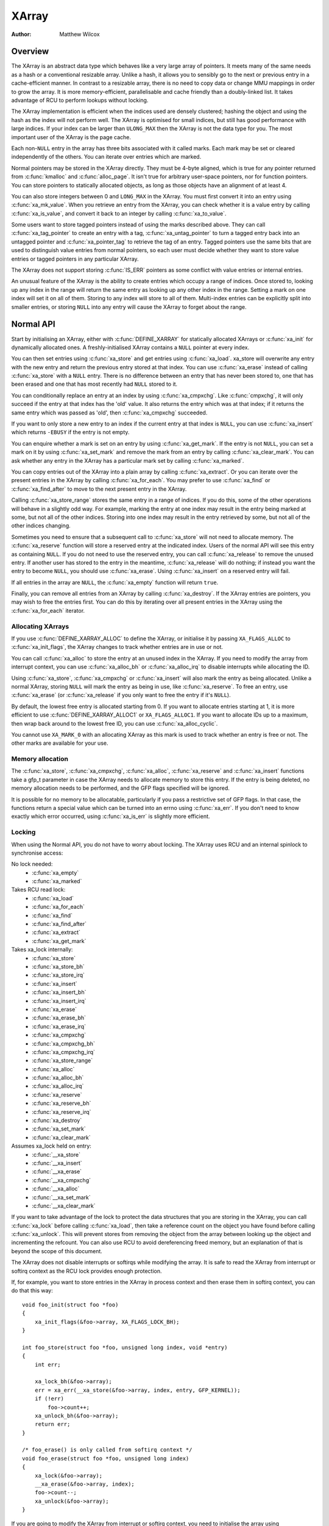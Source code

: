 .. SPDX-License-Identifier: GPL-2.0+

======
XArray
======

:Author: Matthew Wilcox

Overview
========

The XArray is an abstract data type which behaves like a very large array
of pointers.  It meets many of the same needs as a hash or a conventional
resizable array.  Unlike a hash, it allows you to sensibly go to the
next or previous entry in a cache-efficient manner.  In contrast to a
resizable array, there is no need to copy data or change MMU mappings in
order to grow the array.  It is more memory-efficient, parallelisable
and cache friendly than a doubly-linked list.  It takes advantage of
RCU to perform lookups without locking.

The XArray implementation is efficient when the indices used are densely
clustered; hashing the object and using the hash as the index will not
perform well.  The XArray is optimised for small indices, but still has
good performance with large indices.  If your index can be larger than
``ULONG_MAX`` then the XArray is not the data type for you.  The most
important user of the XArray is the page cache.

Each non-``NULL`` entry in the array has three bits associated with
it called marks.  Each mark may be set or cleared independently of
the others.  You can iterate over entries which are marked.

Normal pointers may be stored in the XArray directly.  They must be 4-byte
aligned, which is true for any pointer returned from :c:func:`kmalloc` and
:c:func:`alloc_page`.  It isn't true for arbitrary user-space pointers,
nor for function pointers.  You can store pointers to statically allocated
objects, as long as those objects have an alignment of at least 4.

You can also store integers between 0 and ``LONG_MAX`` in the XArray.
You must first convert it into an entry using :c:func:`xa_mk_value`.
When you retrieve an entry from the XArray, you can check whether it is
a value entry by calling :c:func:`xa_is_value`, and convert it back to
an integer by calling :c:func:`xa_to_value`.

Some users want to store tagged pointers instead of using the marks
described above.  They can call :c:func:`xa_tag_pointer` to create an
entry with a tag, :c:func:`xa_untag_pointer` to turn a tagged entry
back into an untagged pointer and :c:func:`xa_pointer_tag` to retrieve
the tag of an entry.  Tagged pointers use the same bits that are used
to distinguish value entries from normal pointers, so each user must
decide whether they want to store value entries or tagged pointers in
any particular XArray.

The XArray does not support storing :c:func:`IS_ERR` pointers as some
conflict with value entries or internal entries.

An unusual feature of the XArray is the ability to create entries which
occupy a range of indices.  Once stored to, looking up any index in
the range will return the same entry as looking up any other index in
the range.  Setting a mark on one index will set it on all of them.
Storing to any index will store to all of them.  Multi-index entries can
be explicitly split into smaller entries, or storing ``NULL`` into any
entry will cause the XArray to forget about the range.

Normal API
==========

Start by initialising an XArray, either with :c:func:`DEFINE_XARRAY`
for statically allocated XArrays or :c:func:`xa_init` for dynamically
allocated ones.  A freshly-initialised XArray contains a ``NULL``
pointer at every index.

You can then set entries using :c:func:`xa_store` and get entries
using :c:func:`xa_load`.  xa_store will overwrite any entry with the
new entry and return the previous entry stored at that index.  You can
use :c:func:`xa_erase` instead of calling :c:func:`xa_store` with a
``NULL`` entry.  There is no difference between an entry that has never
been stored to, one that has been erased and one that has most recently
had ``NULL`` stored to it.

You can conditionally replace an entry at an index by using
:c:func:`xa_cmpxchg`.  Like :c:func:`cmpxchg`, it will only succeed if
the entry at that index has the 'old' value.  It also returns the entry
which was at that index; if it returns the same entry which was passed as
'old', then :c:func:`xa_cmpxchg` succeeded.

If you want to only store a new entry to an index if the current entry
at that index is ``NULL``, you can use :c:func:`xa_insert` which
returns ``-EBUSY`` if the entry is not empty.

You can enquire whether a mark is set on an entry by using
:c:func:`xa_get_mark`.  If the entry is not ``NULL``, you can set a mark
on it by using :c:func:`xa_set_mark` and remove the mark from an entry by
calling :c:func:`xa_clear_mark`.  You can ask whether any entry in the
XArray has a particular mark set by calling :c:func:`xa_marked`.

You can copy entries out of the XArray into a plain array by calling
:c:func:`xa_extract`.  Or you can iterate over the present entries in
the XArray by calling :c:func:`xa_for_each`.  You may prefer to use
:c:func:`xa_find` or :c:func:`xa_find_after` to move to the next present
entry in the XArray.

Calling :c:func:`xa_store_range` stores the same entry in a range
of indices.  If you do this, some of the other operations will behave
in a slightly odd way.  For example, marking the entry at one index
may result in the entry being marked at some, but not all of the other
indices.  Storing into one index may result in the entry retrieved by
some, but not all of the other indices changing.

Sometimes you need to ensure that a subsequent call to :c:func:`xa_store`
will not need to allocate memory.  The :c:func:`xa_reserve` function
will store a reserved entry at the indicated index.  Users of the
normal API will see this entry as containing ``NULL``.  If you do
not need to use the reserved entry, you can call :c:func:`xa_release`
to remove the unused entry.  If another user has stored to the entry
in the meantime, :c:func:`xa_release` will do nothing; if instead you
want the entry to become ``NULL``, you should use :c:func:`xa_erase`.
Using :c:func:`xa_insert` on a reserved entry will fail.

If all entries in the array are ``NULL``, the :c:func:`xa_empty` function
will return ``true``.

Finally, you can remove all entries from an XArray by calling
:c:func:`xa_destroy`.  If the XArray entries are pointers, you may wish
to free the entries first.  You can do this by iterating over all present
entries in the XArray using the :c:func:`xa_for_each` iterator.

Allocating XArrays
------------------

If you use :c:func:`DEFINE_XARRAY_ALLOC` to define the XArray, or
initialise it by passing ``XA_FLAGS_ALLOC`` to :c:func:`xa_init_flags`,
the XArray changes to track whether entries are in use or not.

You can call :c:func:`xa_alloc` to store the entry at an unused index
in the XArray.  If you need to modify the array from interrupt context,
you can use :c:func:`xa_alloc_bh` or :c:func:`xa_alloc_irq` to disable
interrupts while allocating the ID.

Using :c:func:`xa_store`, :c:func:`xa_cmpxchg` or :c:func:`xa_insert` will
also mark the entry as being allocated.  Unlike a normal XArray, storing
``NULL`` will mark the entry as being in use, like :c:func:`xa_reserve`.
To free an entry, use :c:func:`xa_erase` (or :c:func:`xa_release` if
you only want to free the entry if it's ``NULL``).

By default, the lowest free entry is allocated starting from 0.  If you
want to allocate entries starting at 1, it is more efficient to use
:c:func:`DEFINE_XARRAY_ALLOC1` or ``XA_FLAGS_ALLOC1``.  If you want to
allocate IDs up to a maximum, then wrap back around to the lowest free
ID, you can use :c:func:`xa_alloc_cyclic`.

You cannot use ``XA_MARK_0`` with an allocating XArray as this mark
is used to track whether an entry is free or not.  The other marks are
available for your use.

Memory allocation
-----------------

The :c:func:`xa_store`, :c:func:`xa_cmpxchg`, :c:func:`xa_alloc`,
:c:func:`xa_reserve` and :c:func:`xa_insert` functions take a gfp_t
parameter in case the XArray needs to allocate memory to store this entry.
If the entry is being deleted, no memory allocation needs to be performed,
and the GFP flags specified will be ignored.

It is possible for no memory to be allocatable, particularly if you pass
a restrictive set of GFP flags.  In that case, the functions return a
special value which can be turned into an errno using :c:func:`xa_err`.
If you don't need to know exactly which error occurred, using
:c:func:`xa_is_err` is slightly more efficient.

Locking
-------

When using the Normal API, you do not have to worry about locking.
The XArray uses RCU and an internal spinlock to synchronise access:

No lock needed:
 * :c:func:`xa_empty`
 * :c:func:`xa_marked`

Takes RCU read lock:
 * :c:func:`xa_load`
 * :c:func:`xa_for_each`
 * :c:func:`xa_find`
 * :c:func:`xa_find_after`
 * :c:func:`xa_extract`
 * :c:func:`xa_get_mark`

Takes xa_lock internally:
 * :c:func:`xa_store`
 * :c:func:`xa_store_bh`
 * :c:func:`xa_store_irq`
 * :c:func:`xa_insert`
 * :c:func:`xa_insert_bh`
 * :c:func:`xa_insert_irq`
 * :c:func:`xa_erase`
 * :c:func:`xa_erase_bh`
 * :c:func:`xa_erase_irq`
 * :c:func:`xa_cmpxchg`
 * :c:func:`xa_cmpxchg_bh`
 * :c:func:`xa_cmpxchg_irq`
 * :c:func:`xa_store_range`
 * :c:func:`xa_alloc`
 * :c:func:`xa_alloc_bh`
 * :c:func:`xa_alloc_irq`
 * :c:func:`xa_reserve`
 * :c:func:`xa_reserve_bh`
 * :c:func:`xa_reserve_irq`
 * :c:func:`xa_destroy`
 * :c:func:`xa_set_mark`
 * :c:func:`xa_clear_mark`

Assumes xa_lock held on entry:
 * :c:func:`__xa_store`
 * :c:func:`__xa_insert`
 * :c:func:`__xa_erase`
 * :c:func:`__xa_cmpxchg`
 * :c:func:`__xa_alloc`
 * :c:func:`__xa_set_mark`
 * :c:func:`__xa_clear_mark`

If you want to take advantage of the lock to protect the data structures
that you are storing in the XArray, you can call :c:func:`xa_lock`
before calling :c:func:`xa_load`, then take a reference count on the
object you have found before calling :c:func:`xa_unlock`.  This will
prevent stores from removing the object from the array between looking
up the object and incrementing the refcount.  You can also use RCU to
avoid dereferencing freed memory, but an explanation of that is beyond
the scope of this document.

The XArray does not disable interrupts or softirqs while modifying
the array.  It is safe to read the XArray from interrupt or softirq
context as the RCU lock provides enough protection.

If, for example, you want to store entries in the XArray in process
context and then erase them in softirq context, you can do that this way::

    void foo_init(struct foo *foo)
    {
        xa_init_flags(&foo->array, XA_FLAGS_LOCK_BH);
    }

    int foo_store(struct foo *foo, unsigned long index, void *entry)
    {
        int err;

        xa_lock_bh(&foo->array);
        err = xa_err(__xa_store(&foo->array, index, entry, GFP_KERNEL));
        if (!err)
            foo->count++;
        xa_unlock_bh(&foo->array);
        return err;
    }

    /* foo_erase() is only called from softirq context */
    void foo_erase(struct foo *foo, unsigned long index)
    {
        xa_lock(&foo->array);
        __xa_erase(&foo->array, index);
        foo->count--;
        xa_unlock(&foo->array);
    }

If you are going to modify the XArray from interrupt or softirq context,
you need to initialise the array using :c:func:`xa_init_flags`, passing
``XA_FLAGS_LOCK_IRQ`` or ``XA_FLAGS_LOCK_BH``.

The above example also shows a common pattern of wanting to extend the
coverage of the xa_lock on the store side to protect some statistics
associated with the array.

Sharing the XArray with interrupt context is also possible, either
using :c:func:`xa_lock_irqsave` in both the interrupt handler and process
context, or :c:func:`xa_lock_irq` in process context and :c:func:`xa_lock`
in the interrupt handler.  Some of the more common patterns have helper
functions such as :c:func:`xa_store_bh`, :c:func:`xa_store_irq`,
:c:func:`xa_erase_bh`, :c:func:`xa_erase_irq`, :c:func:`xa_cmpxchg_bh`
and :c:func:`xa_cmpxchg_irq`.

Sometimes you need to protect access to the XArray with a mutex because
that lock sits above another mutex in the locking hierarchy.  That does
not entitle you to use functions like :c:func:`__xa_erase` without taking
the xa_lock; the xa_lock is used for lockdep validation and will be used
for other purposes in the future.

The :c:func:`__xa_set_mark` and :c:func:`__xa_clear_mark` functions are also
available for situations where you look up an entry and want to atomically
set or clear a mark.  It may be more efficient to use the advanced API
in this case, as it will save you from walking the tree twice.

Advanced API
============

The advanced API offers more flexibility and better performance at the
cost of an interface which can be harder to use and has fewer safeguards.
No locking is done for you by the advanced API, and you are required
to use the xa_lock while modifying the array.  You can choose whether
to use the xa_lock or the RCU lock while doing read-only operations on
the array.  You can mix advanced and normal operations on the same array;
indeed the normal API is implemented in terms of the advanced API.  The
advanced API is only available to modules with a GPL-compatible license.

The advanced API is based around the xa_state.  This is an opaque data
structure which you declare on the stack using the :c:func:`XA_STATE`
macro.  This macro initialises the xa_state ready to start walking
around the XArray.  It is used as a cursor to maintain the position
in the XArray and let you compose various operations together without
having to restart from the top every time.

The xa_state is also used to store errors.  You can call
:c:func:`xas_error` to retrieve the error.  All operations check whether
the xa_state is in an error state before proceeding, so there's no need
for you to check for an error after each call; you can make multiple
calls in succession and only check at a convenient point.  The only
errors currently generated by the XArray code itself are ``ENOMEM`` and
``EINVAL``, but it supports arbitrary errors in case you want to call
:c:func:`xas_set_err` yourself.

If the xa_state is holding an ``ENOMEM`` error, calling :c:func:`xas_nomem`
will attempt to allocate more memory using the specified gfp flags and
cache it in the xa_state for the next attempt.  The idea is that you take
the xa_lock, attempt the operation and drop the lock.  The operation
attempts to allocate memory while holding the lock, but it is more
likely to fail.  Once you have dropped the lock, :c:func:`xas_nomem`
can try harder to allocate more memory.  It will return ``true`` if it
is worth retrying the operation (i.e. that there was a memory error *and*
more memory was allocated).  If it has previously allocated memory, and
that memory wasn't used, and there is no error (or some error that isn't
``ENOMEM``), then it will free the memory previously allocated.

Internal Entries
----------------

The XArray reserves some entries for its own purposes.  These are never
exposed through the normal API, but when using the advanced API, it's
possible to see them.  Usually the best way to handle them is to pass them
to :c:func:`xas_retry`, and retry the operation if it returns ``true``.

.. flat-table::
   :widths: 1 1 6

   * - Name
     - Test
     - Usage

   * - Node
     - :c:func:`xa_is_node`
     - An XArray node.  May be visible when using a multi-index xa_state.

   * - Sibling
     - :c:func:`xa_is_sibling`
     - A non-canonical entry for a multi-index entry.  The value indicates
       which slot in this node has the canonical entry.

   * - Retry
     - :c:func:`xa_is_retry`
     - This entry is currently being modified by a thread which has the
       xa_lock.  The node containing this entry may be freed at the end
       of this RCU period.  You should restart the lookup from the head
       of the array.

   * - Zero
     - :c:func:`xa_is_zero`
     - Zero entries appear as ``NULL`` through the Normal API, but occupy
       an entry in the XArray which can be used to reserve the index for
       future use.  This is used by allocating XArrays for allocated entries
       which are ``NULL``.

Other internal entries may be added in the future.  As far as possible, they
will be handled by :c:func:`xas_retry`.

Additional functionality
------------------------

The :c:func:`xas_create_range` function allocates all the necessary memory
to store every entry in a range.  It will set ENOMEM in the xa_state if
it cannot allocate memory.

You can use :c:func:`xas_init_marks` to reset the marks on an entry
to their default state.  This is usually all marks clear, unless the
XArray is marked with ``XA_FLAGS_TRACK_FREE``, in which case mark 0 is set
and all other marks are clear.  Replacing one entry with another using
:c:func:`xas_store` will reset the marks if the entry being stored is
``NULL``.  You can use :c:func:`xas_replace` which will skip some of the
work involved if you don't need the marks to be touched, and have already
walked the xa_state to the appropriate place.

The :c:func:`xas_load` will walk the xa_state as close to the entry
as it can.  If you know the xa_state has already been walked to the
entry and need to check that the entry hasn't changed, you can use
:c:func:`xas_reload` to save a function call.

If you need to move to a different index in the XArray, call
:c:func:`xas_set`.  This resets the cursor to the top of the tree, which
will generally make the next operation walk the cursor to the desired
spot in the tree.  If you want to move to the next or previous index,
call :c:func:`xas_next` or :c:func:`xas_prev`.  Setting the index does
not walk the cursor around the array so does not require a lock to be
held, while moving to the next or previous index does.

You can search for the next present entry using :c:func:`xas_find`.  This
is the equivalent of both :c:func:`xa_find` and :c:func:`xa_find_after`;
if the cursor has been walked to an entry, then it will find the next
entry after the one currently referenced.  If not, it will return the
entry at the index of the xa_state.  Using :c:func:`xas_next_entry` to
move to the next present entry instead of :c:func:`xas_find` will save
a function call in the majority of cases at the expense of emitting more
inline code.

The :c:func:`xas_find_marked` function is similar.  If the xa_state has
not been walked, it will return the entry at the index of the xa_state,
if it is marked.  Otherwise, it will return the first marked entry after
the entry referenced by the xa_state.  The :c:func:`xas_next_marked`
function is the equivalent of :c:func:`xas_next_entry`.

When iterating over a range of the XArray using :c:func:`xas_for_each`
or :c:func:`xas_for_each_marked`, it may be necessary to temporarily stop
the iteration.  The :c:func:`xas_pause` function exists for this purpose.
After you have done the necessary work and wish to resume, the xa_state
is in an appropriate state to continue the iteration after the entry
you last processed.  If you have interrupts disabled while iterating,
then it is good manners to pause the iteration and reenable interrupts
every ``XA_CHECK_SCHED`` entries.

The :c:func:`xas_get_mark`, :c:func:`xas_set_mark` and
:c:func:`xas_clear_mark` functions require the xa_state cursor to have
been moved to the appropriate location in the xarray; they will do
nothing if you have called :c:func:`xas_pause` or :c:func:`xas_set`
immediately before.

You can call :c:func:`xas_set_update` to have a callback function
called each time the XArray updates a node.  This is used by the page
cache workingset code to maintain its list of nodes which contain only
shadow entries.

Multi-Index Entries
-------------------

The XArray has the ability to tie multiple indices together so that
operations on one index affect all indices.  For example, storing into
any index will change the value of the entry retrieved from any index.
Setting or clearing a mark on any index will set or clear the mark
on every index that is tied together.  The current implementation
only allows tying ranges which are aligned powers of two together;
eg indices 64-127 may be tied together, but 2-6 may not be.  This may
save substantial quantities of memory; for example tying 512 entries
together will save over 4kB.

You can create a multi-index entry by using :c:func:`XA_STATE_ORDER`
or :c:func:`xas_set_order` followed by a call to :c:func:`xas_store`.
Calling :c:func:`xas_load` with a multi-index xa_state will walk the
xa_state to the right location in the tree, but the return value is not
meaningful, potentially being an internal entry or ``NULL`` even when there
is an entry stored within the range.  Calling :c:func:`xas_find_conflict`
will return the first entry within the range or ``NULL`` if there are no
entries in the range.  The :c:func:`xas_for_each_conflict` iterator will
iterate over every entry which overlaps the specified range.

If :c:func:`xas_load` encounters a multi-index entry, the xa_index
in the xa_state will not be changed.  When iterating over an XArray
or calling :c:func:`xas_find`, if the initial index is in the middle
of a multi-index entry, it will not be altered.  Subsequent calls
or iterations will move the index to the first index in the range.
Each entry will only be returned once, no matter how many indices it
occupies.

Using :c:func:`xas_next` or :c:func:`xas_prev` with a multi-index xa_state
is not supported.  Using either of these functions on a multi-index entry
will reveal sibling entries; these should be skipped over by the caller.

Storing ``NULL`` into any index of a multi-index entry will set the entry
at every index to ``NULL`` and dissolve the tie.  Splitting a multi-index
entry into entries occupying smaller ranges is not yet supported.

Functions and structures
========================

.. kernel-doc:: include/linux/xarray.h
.. kernel-doc:: lib/xarray.c
